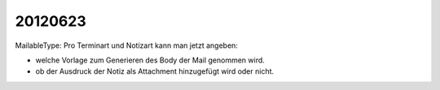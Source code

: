 20120623
========

MailableType: Pro Terminart und Notizart kann man jetzt angeben:

- welche Vorlage zum Generieren des Body der Mail genommen wird.
- ob der Ausdruck der Notiz als Attachment hinzugefügt wird oder nicht.
